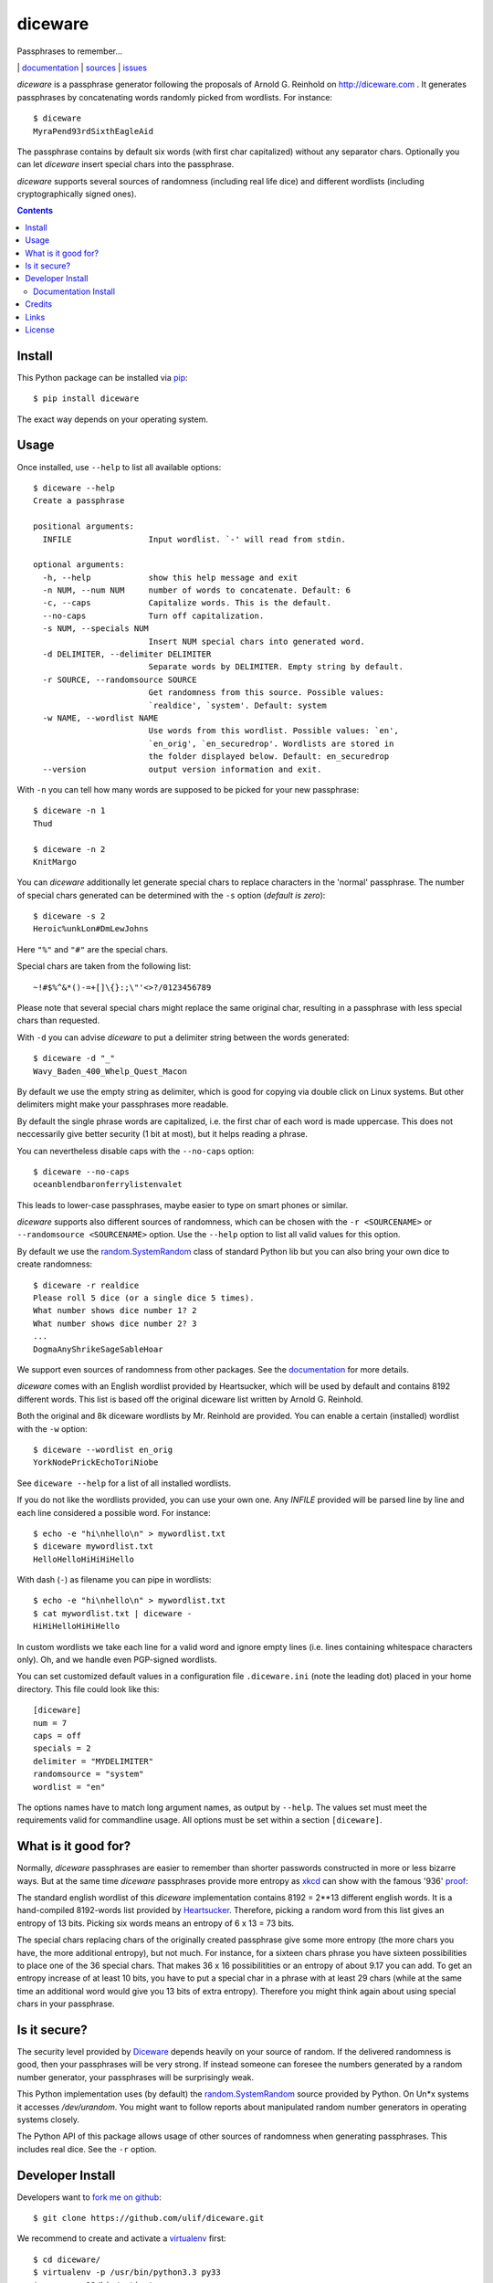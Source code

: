 diceware
========

Passphrases to remember...

|bdg-build|  | `documentation <https://diceware.readthedocs.io/>`_ | `sources <https://github.com/ulif/diceware>`_ | `issues <https://github.com/ulif/diceware/issues>`_

.. |bdg-build| image:: https://travis-ci.org/ulif/diceware.png?branch=master
    :target: https://travis-ci.org/ulif/diceware
    :alt: Build Status

.. |bdg-last-release|  image:: https://pypip.in/version/diceware/badge.svg
    :target: https://pypi.python.org/pypi/diceware/
    :alt: Latest Release

.. |bdg-versions| image:: https://pypip.in/py_versions/diceware/badge.svg
    :target: https://pypi.python.org/pypi/diceware/
    :alt: Supported Python Versions

.. |bdg-license| image:: https://pypip.in/license/diceware/badge.svg
    :target: https://pypi.python.org/pypi/diceware/
    :alt: License

.. |doc-status| image:: https://readthedocs.io/projects/diceware/badge/?version=latest
     :target: https://diceware.readthedocs.io/en/latest/
     :alt: Documentation Status

`diceware` is a passphrase generator following the proposals of
Arnold G. Reinhold on http://diceware.com . It generates passphrases
by concatenating words randomly picked from wordlists. For instance::

  $ diceware
  MyraPend93rdSixthEagleAid

The passphrase contains by default six words (with first char
capitalized) without any separator chars. Optionally you can let
`diceware` insert special chars into the passphrase.

`diceware` supports several sources of randomness (including real life
dice) and different wordlists (including cryptographically signed
ones).

.. contents::


Install
-------

This Python package can be installed via pip_::

  $ pip install diceware

The exact way depends on your operating system.


Usage
-----

Once installed, use ``--help`` to list all available options::

  $ diceware --help
  Create a passphrase

  positional arguments:
    INFILE                Input wordlist. `-' will read from stdin.

  optional arguments:
    -h, --help            show this help message and exit
    -n NUM, --num NUM     number of words to concatenate. Default: 6
    -c, --caps            Capitalize words. This is the default.
    --no-caps             Turn off capitalization.
    -s NUM, --specials NUM
                          Insert NUM special chars into generated word.
    -d DELIMITER, --delimiter DELIMITER
                          Separate words by DELIMITER. Empty string by default.
    -r SOURCE, --randomsource SOURCE
                          Get randomness from this source. Possible values:
                          `realdice', `system'. Default: system
    -w NAME, --wordlist NAME
                          Use words from this wordlist. Possible values: `en',
                          `en_orig', `en_securedrop'. Wordlists are stored in
                          the folder displayed below. Default: en_securedrop
    --version             output version information and exit.


With ``-n`` you can tell how many words are supposed to be picked for
your new passphrase::

  $ diceware -n 1
  Thud

  $ diceware -n 2
  KnitMargo

You can `diceware` additionally let generate special chars to replace
characters in the 'normal' passphrase.  The number of special chars
generated can be determined with the ``-s`` option (*default is zero*)::

  $ diceware -s 2
  Heroic%unkLon#DmLewJohns

Here ``"%"`` and ``"#"`` are the special chars.

Special chars are taken from the following list::

  ~!#$%^&*()-=+[]\{}:;\"'<>?/0123456789

Please note that several special chars might replace the same original
char, resulting in a passphrase with less special chars than requested.

With ``-d`` you can advise `diceware` to put a delimiter string
between the words generated::

  $ diceware -d "_"
  Wavy_Baden_400_Whelp_Quest_Macon

By default we use the empty string as delimiter, which is good for
copying via double click on Linux systems. But other delimiters might
make your passphrases more readable.

By default the single phrase words are capitalized, i.e. the first
char of each word is made uppercase. This does not neccessarily give
better security (1 bit at most), but it helps reading a phrase.

You can nevertheless disable caps with the ``--no-caps`` option::

  $ diceware --no-caps
  oceanblendbaronferrylistenvalet

This leads to lower-case passphrases, maybe easier to type on smart
phones or similar.

`diceware` supports also different sources of randomness, which can be
chosen with the ``-r <SOURCENAME>`` or ``--randomsource <SOURCENAME>``
option. Use the ``--help`` option to list all valid values for this
option.

By default we use the `random.SystemRandom`_ class of standard Python
lib but you can also bring your own dice to create randomness::

  $ diceware -r realdice
  Please roll 5 dice (or a single dice 5 times).
  What number shows dice number 1? 2
  What number shows dice number 2? 3
  ...
  DogmaAnyShrikeSageSableHoar

We support even sources of randomness from other packages. See the
`documentation <https://diceware.readthedocs.io/>`_ for more details.

`diceware` comes with an English wordlist provided by Heartsucker,
which will be used by default and contains 8192 different words. This
list is based off the original diceware list written by Arnold G.
Reinhold.

Both the original and 8k diceware wordlists by Mr. Reinhold are provided.
You can enable a certain (installed) wordlist with the ``-w`` option::

  $ diceware --wordlist en_orig
  YorkNodePrickEchoToriNiobe

See ``diceware --help`` for a list of all installed wordlists.

If you do not like the wordlists provided, you can use your own
one. Any `INFILE` provided will be parsed line by line and each line
considered a possible word. For instance::

  $ echo -e "hi\nhello\n" > mywordlist.txt
  $ diceware mywordlist.txt
  HelloHelloHiHiHiHello

With dash (``-``) as filename you can pipe in wordlists::

  $ echo -e "hi\nhello\n" > mywordlist.txt
  $ cat mywordlist.txt | diceware -
  HiHiHelloHiHiHello

In custom wordlists we take each line for a valid word and ignore
empty lines (i.e. lines containing whitespace characters only). Oh,
and we handle even PGP-signed wordlists.

You can set customized default values in a configuration file
``.diceware.ini`` (note the leading dot) placed in your home
directory. This file could look like this::

  [diceware]
  num = 7
  caps = off
  specials = 2
  delimiter = "MYDELIMITER"
  randomsource = "system"
  wordlist = "en"

The options names have to match long argument names, as output by
``--help``. The values set must meet the requirements valid for
commandline usage. All options must be set within a section
``[diceware]``.


What is it good for?
--------------------

Normally, `diceware` passphrases are easier to remember than shorter
passwords constructed in more or less bizarre ways. But at the same
time `diceware` passphrases provide more entropy as `xkcd`_ can show
with the famous '936' proof_:

.. image:: http://imgs.xkcd.com/comics/password_strength.png
   :align: center
   :target: http://xkcd.com/936/

.. _xkcd: http://xkcd.com/
.. _proof: http://xkcd.com/936/

The standard english wordlist of this `diceware` implementation
contains 8192 = 2**13 different english words. It is a hand-compiled
8192-words list provided by `Heartsucker`_. Therefore, picking a
random word from this list gives an entropy of 13 bits. Picking six
words means an entropy of 6 x 13 = 73 bits.

The special chars replacing chars of the originally created passphrase
give some more entropy (the more chars you have, the more additional
entropy), but not much. For instance, for a sixteen chars phrase you
have sixteen possibilities to place one of the 36 special chars. That
makes 36 x 16 possibilitities or an entropy of about 9.17 you can add.
To get an entropy increase of at least 10 bits, you have to put a
special char in a phrase with at least 29 chars (while at the same
time an additional word would give you 13 bits of extra
entropy). Therefore you might think again about using special chars in
your passphrase.


Is it secure?
-------------

The security level provided by Diceware_ depends heavily on your
source of random. If the delivered randomness is good, then your
passphrases will be very strong. If instead someone can foresee the
numbers generated by a random number generator, your passphrases will
be surprisingly weak.

This Python implementation uses (by default) the
`random.SystemRandom`_ source provided by Python. On Un*x systems it
accesses `/dev/urandom`. You might want to follow reports about
manipulated random number generators in operating systems closely.

The Python API of this package allows usage of other sources of
randomness when generating passphrases. This includes real dice. See
the ``-r`` option.


Developer Install
-----------------

Developers want to `fork me on github`_::

  $ git clone https://github.com/ulif/diceware.git

We recommend to create and activate a virtualenv_ first::

  $ cd diceware/
  $ virtualenv -p /usr/bin/python3.3 py33
  $ source py33/bin/activate
  (py33) $

We support Python versions 2.6, 2.7, 3.2, 3.3, 3.4, pypy.

Now you can create the devel environment::

  (py33) $ python setup.py dev

This will fetch test packages (py.test_). You should be able to run
tests now::

  (py33) $ py.test

If you have also different Python versions installed you can use tox_
for using them all for testing::

  (py33) $ pip install tox   # only once
  (py33) $ tox

Should run tests in all supported Python versions.


Documentation Install
.....................

The docs can be generated with Sphinx_. The needed packages are
installed via::

  (py33) $ python setup.py docs

To create HTML you have to go to the ``docs/`` directory and use the
prepared ``Makefile``::

  (py33) $ cd docs/
  (py33) $ make

This should generate the docs in ``docs/_build/html/``.




Credits
-------

Arnold G. Reinhold deserves all merits for the working parts of
`Diceware`_. The non-working parts are certainly my fault.

People that helped spotting bugs, providing solutions, etc.:

 - `Conor Schaefer (conorsch) <https://github.com/conorsch>`_
 - Rodolfo Gouveia suggested to activate the ``--delimiter`` option.
 - `drebs <https://github.com/drebs>`_ provided patches and discussion for
   different sources of randomness.
 - `Heartsucker <https://github.com/heartsucker>`_ hand-compiled and
   added a new english wordlist.
 - `dwcoder <https://github.com/dwcoder>`_ revealed and fixed bugs
   #19, #21, #23. Also showed sound knowledge of (theoretical)
   entropy. A pleasure to work with.

Many thanks to all of them!


Links
-----

- The Diceware_ home page. Reading definitely recommended!
- `fork me on github`_

Wordlists:

- `Diceware8k list`_ by Arnold G. Reinhold.
- `Diceware SecureDrop list`_ by Heartsucer.


License
-------

This Python implementation of Diceware, (C) 2015, 2016 Uli Fouquet, is
licensed under the GPL v3+.

The Copyright for the Diceware_ idea and the `Diceware8k list`_ are
Copyright by Arnold G. Reinhold. The Copyright for the the `Diceware
SecureDrop list`_ are copyright by Heartsucker. See file LICENSE for details.

.. _pip: https://pip.pypa.io/en/latest/
.. _`Diceware8k list`: http://world.std.com/~reinhold/diceware8k.txt
.. _`Diceware`: http://diceware.com/
.. _`Diceware SecureDrop list`: https://github.com/heartsucker/diceware
.. _`fork me on github`: http://github.com/ulif/diceware/
.. _`random.SystemRandom`: https://docs.python.org/3.4/library/random.html#random.SystemRandom
.. _virtualenv: https://virtualenv.pypa.io/
.. _py.test: https://pytest.org/
.. _tox: https://tox.testrun.org/
.. _Sphinx: https://sphinx-doc.org/
